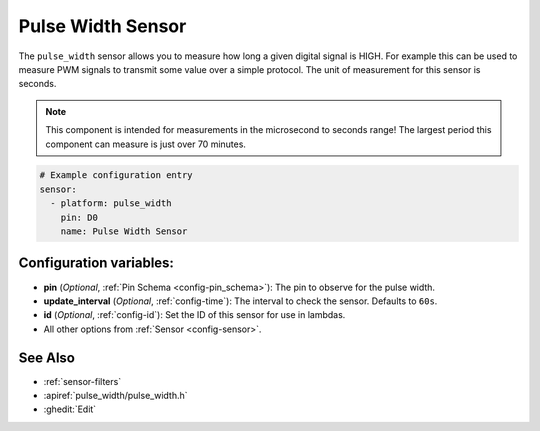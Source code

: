 Pulse Width Sensor
==================

.. seo::
    :description: Instructions for setting up pulse width sensors in ESPHome
    :image: pulse.svg

The ``pulse_width`` sensor allows you to measure how long a given digital signal
is HIGH. For example this can be used to measure PWM signals to transmit some
value over a simple protocol. The unit of measurement for this sensor is seconds.

.. note::

    This component is intended for measurements in the microsecond to seconds range! 
    The largest period this component can measure is just over 70 minutes.

.. code-block:: yaml

    # Example configuration entry
    sensor:
      - platform: pulse_width
        pin: D0
        name: Pulse Width Sensor

Configuration variables:
------------------------

- **pin** (*Optional*, :ref:`Pin Schema <config-pin_schema>`): The pin to observe for the
  pulse width.
- **update_interval** (*Optional*, :ref:`config-time`): The interval to check the sensor.
  Defaults to ``60s``.

- **id** (*Optional*, :ref:`config-id`): Set the ID of this sensor for use in lambdas.
- All other options from :ref:`Sensor <config-sensor>`.

See Also
--------

- :ref:`sensor-filters`
- :apiref:`pulse_width/pulse_width.h`
- :ghedit:`Edit`
